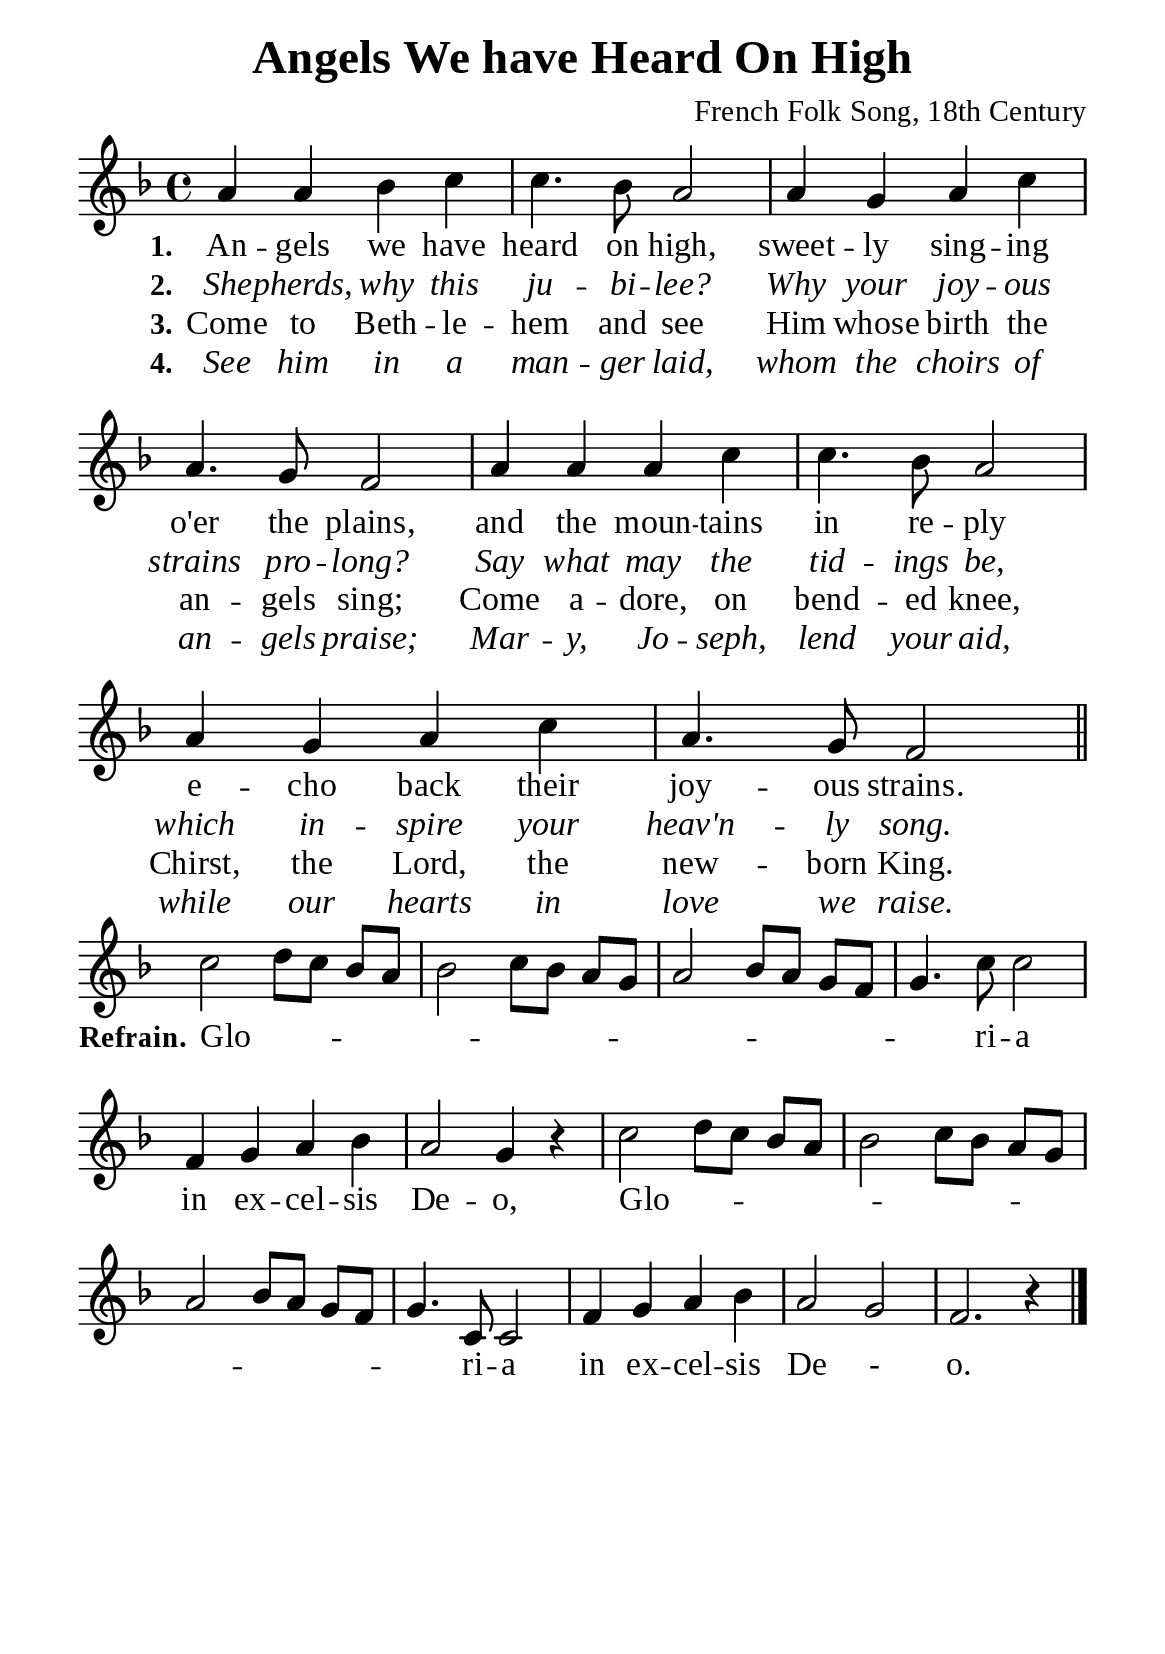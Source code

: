%%%%%%%%%%%%%%%%%%%%%%%%%%%%%
% CONTENTS OF THIS DOCUMENT
% 1. Common settings
% 2. Verse music
% 3. Chorus music
% 4. Verse lyrics
% 5. Chorus lyrics
% 6. Layout
%%%%%%%%%%%%%%%%%%%%%%%%%%%%%

%%%%%%%%%%%%%%%%%%%%%%%%%%%%%
% 1. Common settings
%%%%%%%%%%%%%%%%%%%%%%%%%%%%%
\version "2.22.1"

\header {
  title = "Angels We have Heard On High"
  composer = "French Folk Song, 18th Century"
  tagline = ##f
}

global= {
  \key f \major
  \time 4/4
  \override Score.BarNumber.break-visibility = ##(#f #f #f)
  \set Timing.beamExceptions = #'()
  \set Timing.baseMoment = #(ly:make-moment 1/4)
  \set Timing.beatStructure = #'(1 1 1 1)
}

\paper {
  #(set-paper-size "a5")
  top-margin = 3.2\mm
  bottom-marign = 10\mm
  left-margin = 10\mm
  right-margin = 10\mm
  indent = #0
  #(define fonts
	 (make-pango-font-tree "Liberation Serif"
	 		       "Liberation Serif"
			       "Liberation Serif"
			       (/ 20 20)))
  system-system-spacing = #'((basic-distance . 3) (padding . 3))
}

printItalic = {
  \override LyricText.font-shape = #'italic
}

%%%%%%%%%%%%%%%%%%%%%%%%%%%%%
% 2. Verse music
%%%%%%%%%%%%%%%%%%%%%%%%%%%%%
musicVerseSoprano = \relative c'' {
  %{	01	%} a4 a bes c |
  %{	02	%} c4. bes8 a2 |
  %{	03	%} a4 g a c |
  %{	04	%} a4. g8 f2 |
  %{	05	%} a4 a a c |
  %{	06	%} c4. bes8 a2 |
  %{	07	%} a4 g a c |
  %{	08	%} a4. g8 f2 \bar "||"
}

%%%%%%%%%%%%%%%%%%%%%%%%%%%%%
% 3. Chorus music
%%%%%%%%%%%%%%%%%%%%%%%%%%%%%
musicChorusSoprano = \relative c'' {
  \set Score.currentBarNumber = #9
  %{	09	%} c2 \melisma d8 c bes a |
  %{	10	%} bes2 c8 bes a g |
  %{	11	%} a2 bes8 a g f |
  %{	12	%} g4. \melismaEnd c8 c2 |
  %{	13	%} f,4 g a bes |
  %{	14	%} a2 g4 r |
  %{	15	%} c2 \melisma d8 c bes a |
  %{	16	%} bes2 c8 bes a g |
  %{	17	%} a2 bes8 a g f |
  %{	18	%} g4. \melismaEnd c,8 c2 |
  %{	19	%} f4 g a bes |
  %{	20	%} a2 g |
  %{	21	%} f2. r4 \bar "|."
}

%%%%%%%%%%%%%%%%%%%%%%%%%%%%%
% 4. Verse lyrics
%%%%%%%%%%%%%%%%%%%%%%%%%%%%%
verseOne = \lyricmode {
  \set stanza = #"1."
  An -- gels we have heard on high, sweet -- ly sing -- ing o'er the plains,
  and the moun -- tains in re -- ply e -- cho back their joy -- ous strains.
}

verseTwo = \lyricmode {
  \set stanza = #"2."
  She -- pherds, why this ju -- bi -- lee? Why your joy -- ous strains pro -- long?
  Say what may the tid -- ings be, which in -- spire your heav'n -- ly song.
}

verseThree = \lyricmode {
  \set stanza = #"3."
  Come to Beth -- le -- hem and see Him whose birth the an -- gels sing;
  Come a -- dore, on bend -- ed knee, Chirst, the Lord, the new -- born King.
}

verseFour = \lyricmode {
  \set stanza = #"4."
  See him in a man -- ger laid, whom the choirs of an -- gels praise;
  Mar -- y, Jo -- seph, lend your aid, while our hearts in love we raise.
}

%%%%%%%%%%%%%%%%%%%%%%%%%%%%%
% 5. Chorus lyrics
%%%%%%%%%%%%%%%%%%%%%%%%%%%%%
lyricChorus = \lyricmode {
  \set stanza = #"Refrain."
  Glo -- ri -- a in ex -- cel -- sis De -- o, Glo -- ri -- a in ex -- cel -- sis De - o.
}

%%%%%%%%%%%%%%%%%%%%%%%%%%%%%
% 4. Layout
%%%%%%%%%%%%%%%%%%%%%%%%%%%%%
\score {
    \new ChoirStaff <<
      \new Staff <<
        \clef "treble"
        \new Voice = "sopranos" { \global   \musicVerseSoprano }
      >>
      \new Lyrics \lyricsto sopranos \verseOne
      \new Lyrics \with \printItalic \lyricsto sopranos \verseTwo
      \new Lyrics \lyricsto sopranos \verseThree
      \new Lyrics \with \printItalic \lyricsto sopranos \verseFour
    >>
}

\score {
    \new ChoirStaff <<
      \new Staff <<
        \clef "treble"
        \override Staff.TimeSignature #'stencil = ##f
        \new Voice = "soprano" {
          \global   \musicChorusSoprano
        }
      >>
      \new Lyrics \lyricsto soprano \lyricChorus
    >>
}

